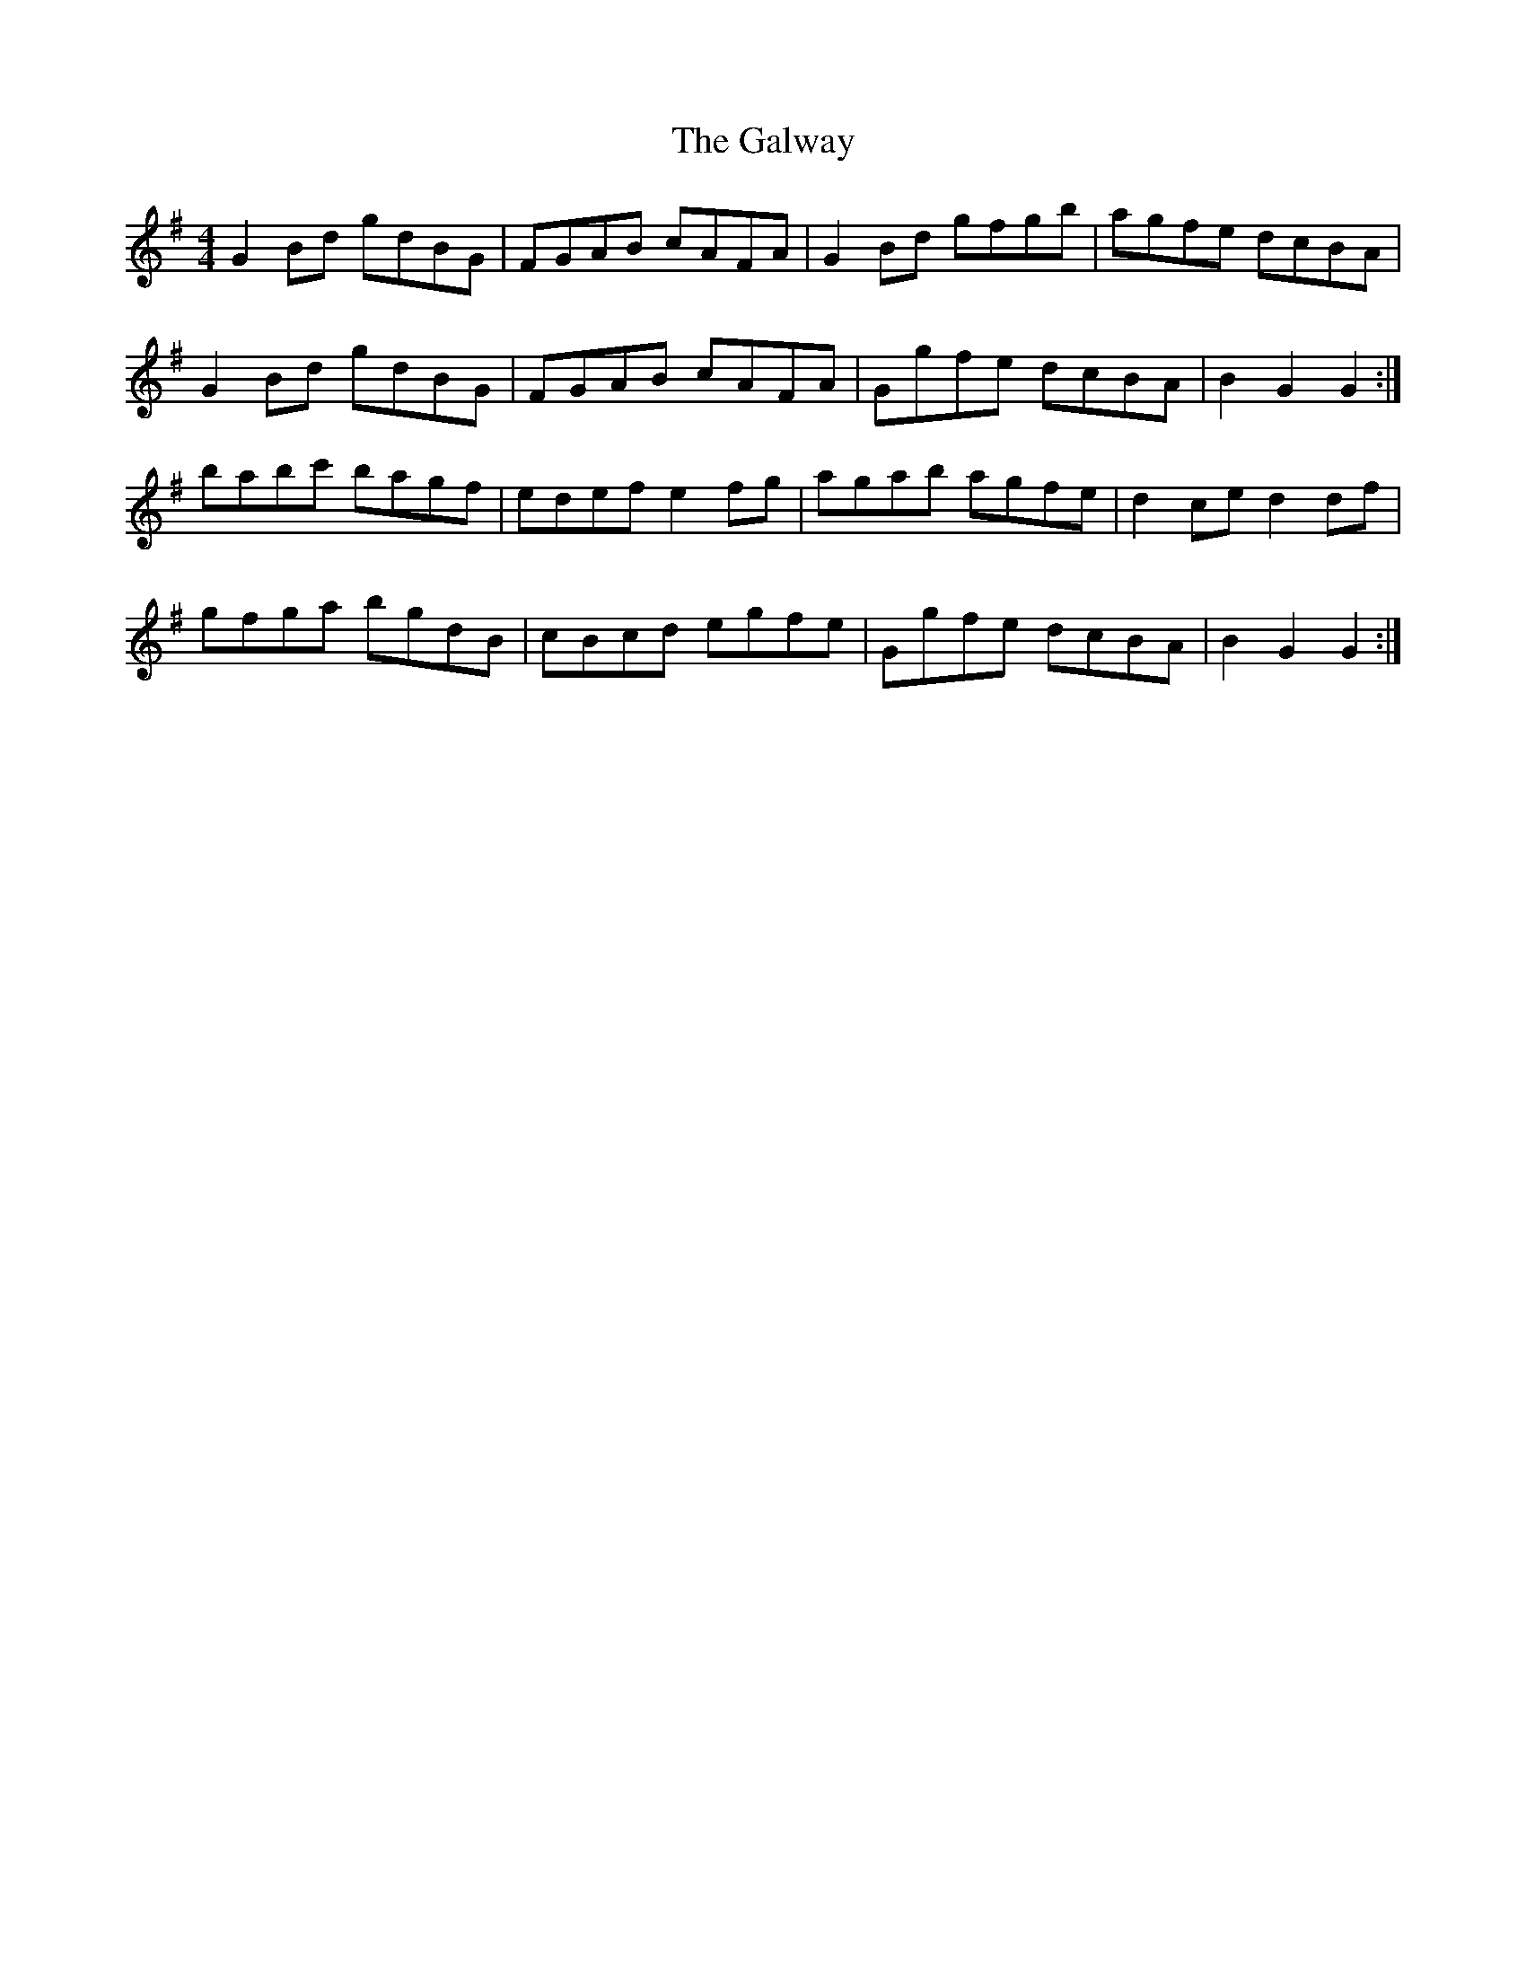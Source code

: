 X: 14437
T: Galway, The
R: hornpipe
M: 4/4
K: Gmajor
G2 Bd gdBG|FGAB cAFA|G2 Bd gfgb|agfe dcBA|
G2 Bd gdBG|FGAB cAFA|Ggfe dcBA|B2 G2 G2:|
babc' bagf|edef e2 fg|agab agfe|d2 ce d2 df|
gfga bgdB|cBcd egfe|Ggfe dcBA|B2 G2 G2:|

